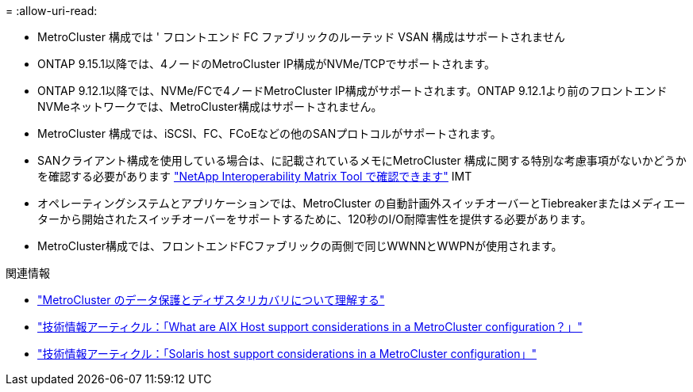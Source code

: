 = 
:allow-uri-read: 


* MetroCluster 構成では ' フロントエンド FC ファブリックのルーテッド VSAN 構成はサポートされません
* ONTAP 9.15.1以降では、4ノードのMetroCluster IP構成がNVMe/TCPでサポートされます。
* ONTAP 9.12.1以降では、NVMe/FCで4ノードMetroCluster IP構成がサポートされます。ONTAP 9.12.1より前のフロントエンドNVMeネットワークでは、MetroCluster構成はサポートされません。
* MetroCluster 構成では、iSCSI、FC、FCoEなどの他のSANプロトコルがサポートされます。
* SANクライアント構成を使用している場合は、に記載されているメモにMetroCluster 構成に関する特別な考慮事項がないかどうかを確認する必要があります link:https://mysupport.netapp.com/matrix["NetApp Interoperability Matrix Tool で確認できます"^] IMT
* オペレーティングシステムとアプリケーションでは、MetroCluster の自動計画外スイッチオーバーとTiebreakerまたはメディエーターから開始されたスイッチオーバーをサポートするために、120秒のI/O耐障害性を提供する必要があります。
* MetroCluster構成では、フロントエンドFCファブリックの両側で同じWWNNとWWPNが使用されます。


.関連情報
* link:https://docs.netapp.com/us-en/ontap-metrocluster/manage/concept_understanding_mcc_data_protection_and_disaster_recovery.html["MetroCluster のデータ保護とディザスタリカバリについて理解する"^]
* https://kb.netapp.com/Advice_and_Troubleshooting/Data_Protection_and_Security/MetroCluster/What_are_AIX_Host_support_considerations_in_a_MetroCluster_configuration%3F["技術情報アーティクル：「What are AIX Host support considerations in a MetroCluster configuration？」"^]
* https://kb.netapp.com/Advice_and_Troubleshooting/Data_Protection_and_Security/MetroCluster/Solaris_host_support_considerations_in_a_MetroCluster_configuration["技術情報アーティクル：「Solaris host support considerations in a MetroCluster configuration」"^]

